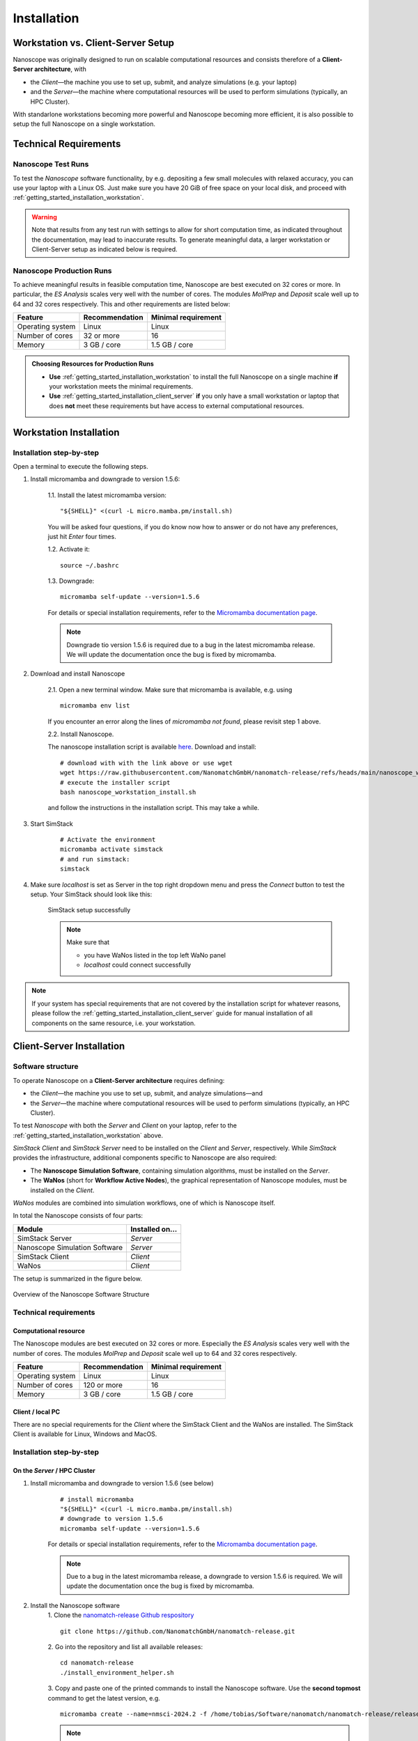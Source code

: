 .. _getting_started_installation:

Installation
============

Workstation vs. Client-Server Setup
-------------------------------------

Nanoscope was originally designed to run on scalable computational resources and consists therefore of a **Client-Server architecture**, with 

* the `Client`—the machine you use to set up, submit, and analyze simulations (e.g. your laptop)
* and the `Server`—the machine where computational resources will be used to perform simulations (typically, an HPC Cluster).

With standarlone workstations becoming more powerful and Nanoscope becoming more efficient, it is also possible to setup the full Nanoscope on a single workstation.


Technical Requirements
----------------------

.. _getting_started_test_setup:

Nanoscope Test Runs
~~~~~~~~~~~~~~~~~~~~

To test the `Nanoscope` software functionality, by e.g. depositing a few small molecules with relaxed
accuracy, you can use your laptop with a Linux OS. Just make sure you have 20 GiB of free space on your local disk, and proceed
with :ref:`getting_started_installation_workstation`. 


.. warning:: Note that results from any test run with settings to allow for short computation time, as indicated throughout the documentation, may lead to inaccurate results. To generate meaningful data, a larger workstation or Client-Server setup as indicated below is required.

.. _getting_started_production_setup:

Nanoscope Production Runs
~~~~~~~~~~~~~~~~~~~~~~~~~~~~~~~~~~~

To achieve meaningful results in feasible computation time, Nanoscope are best executed on 32 cores or more.
In particular, the `ES Analysis` scales very well with the number of cores.
The modules `MolPrep` and `Deposit` scale well up to 64 and 32 cores respectively.
This and other requirements are listed below:

=============================== ======================= =======================
Feature                         Recommendation          Minimal requirement
=============================== ======================= =======================
Operating system                Linux                   Linux
Number of cores                 32 or more              16
Memory                          3 GB / core             1.5 GB / core
=============================== ======================= =======================


.. admonition:: Choosing Resources for Production Runs

   - **Use** :ref:`getting_started_installation_workstation` to install the full Nanoscope on a single machine **if** your workstation meets the minimal requirements.
   - **Use** :ref:`getting_started_installation_client_server` **if** you only have a small workstation or laptop that does **not** meet these requirements but have access to external computational resources.


.. _getting_started_installation_workstation:

Workstation Installation
-------------------------

Installation step-by-step
~~~~~~~~~~~~~~~~~~~~~~~~~~~~~~~~~~

Open a terminal to execute the following steps.

.. ToDo: Check if all the stuff below including submission works on WSL. If so, lose 1 sentence that WSL works as well as a pristine Linux machine, and how to open a terminal in WSL.

1. Install micromamba and downgrade to version 1.5.6:

    1.1. Install the latest micromamba version:

    ::

        "${SHELL}" <(curl -L micro.mamba.pm/install.sh)

    You will be asked four questions, if you do know now how to answer or do not have any preferences, just hit `Enter` four times.

    1.2. Activate it:

    ::

        source ~/.bashrc


    1.3. Downgrade:

    ::

        micromamba self-update --version=1.5.6

    For details or special installation requirements, refer to the `Micromamba documentation page <https://mamba.readthedocs.io/en/latest/installation/micromamba-installation.html>`_.

    .. note:: Downgrade tio version 1.5.6 is required due to a bug in the latest micromamba release. We will update the documentation once the bug is fixed by micromamba.

2. Download and install Nanoscope

    2.1. Open a new terminal window. Make sure that micromamba is available, e.g. using

    :: 

        micromamba env list

    If you encounter an error along the lines of `micromamba not found`, please revisit step 1 above.


    2.2. Install Nanoscope.

    The nanoscope installation script is available `here <https://raw.githubusercontent.com/NanomatchGmbH/nanomatch-release/refs/heads/main/nanoscope_workstation_install.sh>`_.
    Download and install:

    ::

        # download with with the link above or use wget
        wget https://raw.githubusercontent.com/NanomatchGmbH/nanomatch-release/refs/heads/main/nanoscope_workstation_install.sh
        # execute the installer script
        bash nanoscope_workstation_install.sh

    and follow the instructions in the installation script. This may take a while.

.. ToDO: get rid of necessity to reopen the window.

3. Start SimStack

    ::

        # Activate the environment
        micromamba activate simstack
        # and run simstack:
        simstack

4. Make sure `localhost` is set as Server in the top right dropdown menu and press the `Connect` button to test the setup. Your SimStack should look like this:

    .. figure:: installation/successful_setup.png
       :alt: Success
       :width: 80%
       :align: center

       SimStack setup successfully

    .. note:: Make sure that

        * you have WaNos listed in the top left WaNo panel
        * `localhost` could connect successfully



.. note:: If your system has special requirements that are not covered by the installation script for whatever reasons, please follow the :ref:`getting_started_installation_client_server` guide for manual installation of all components on the same resource, i.e. your workstation.

.. _getting_started_installation_client_server:

Client-Server Installation
------------------------------

Software structure
~~~~~~~~~~~~~~~~~~~~

To operate Nanoscope on a **Client-Server architecture** requires defining:

- the `Client`—the machine you use to set up, submit, and analyze simulations—and
- the `Server`—the machine where computational resources will be used to perform simulations (typically, an HPC Cluster).

To test `Nanoscope` with both the `Server` and `Client` on your laptop, refer to the :ref:`getting_started_installation_workstation` above.

`SimStack Client` and `SimStack Server` need to be installed on the `Client` and `Server`, respectively.
While `SimStack` provides the infrastructure, additional components specific to Nanoscope are also required:

- The **Nanoscope Simulation Software**, containing simulation algorithms, must be installed on the `Server`.
- The **WaNos** (short for **Workflow Active Nodes**), the graphical representation of Nanoscope modules, must be installed on the `Client`.

`WaNos` modules are combined into simulation workflows, one of which is Nanoscope itself.

In total the Nanoscope consists of four parts:

=============================== =======================
Module                          Installed on...
=============================== =======================
SimStack Server                 `Server`
Nanoscope Simulation Software   `Server`
SimStack Client                 `Client`
WaNos                           `Client`
=============================== =======================

The setup is summarized in the figure below.

.. figure:: installation/SoftwareStructure.png
   :alt: Software Structure
   :width: 80%
   :align: center

   Overview of the Nanoscope Software Structure

.. ToDo: Align font type in pic with readthedocs


Technical requirements
~~~~~~~~~~~~~~~~~~~~~~~~
Computational resource
"""""""""""""""""""""""""
The Nanoscope modules are best executed on 32 cores or more. Especially the `ES Analysis` scales very well with the number of cores. The modules `MolPrep` and `Deposit` scale well up to 64 and 32 cores respectively. 

=============================== ======================= =======================
Feature                         Recommendation          Minimal requirement
=============================== ======================= =======================
Operating system                Linux                   Linux
Number of cores                 120 or more             16
Memory                          3 GB / core             1.5 GB / core
=============================== ======================= =======================

Client / local PC
""""""""""""""""""""""""
There are no special requirements for the `Client` where the SimStack Client and the WaNos are installed.
The SimStack Client is available for Linux, Windows and MacOS.


Installation step-by-step
~~~~~~~~~~~~~~~~~~~~~~~~~~~~
On the `Server` / HPC Cluster
"""""""""""""""""""""""""""""""""""
1. Install micromamba and downgrade to version 1.5.6 (see below)
    ::

        # install micromamba
        "${SHELL}" <(curl -L micro.mamba.pm/install.sh)
        # downgrade to version 1.5.6
        micromamba self-update --version=1.5.6

    For details or special installation requirements, refer to the `Micromamba documentation page <https://mamba.readthedocs.io/en/latest/installation/micromamba-installation.html>`_.

    .. note:: Due to a bug in the latest micromamba release, a downgrade to version 1.5.6 is required. We will update the documentation once the bug is fixed by micromamba.

2. Install the Nanoscope software
    1. Clone the `nanomatch-release Github respository <https://github.com/NanomatchGmbH/nanomatch-release.git>`_
    ::

        git clone https://github.com/NanomatchGmbH/nanomatch-release.git


    2. Go into the repository and list all available releases:
    ::

        cd nanomatch-release
        ./install_environment_helper.sh

    3. Copy and paste one of the printed commands to install the Nanoscope software. Use the **second topmost** command to get the latest version, e.g. 
    ::

        micromamba create --name=nmsci-2024.2 -f /home/tobias/Software/nanomatch/nanomatch-release/releases/nmsci-2024.2.2.conda-lock.yml

    .. note::

        To update the Nanoscope software, pull the repository 

        ::

            git pull

        and execute steps 2.2, and subsequently 2.3 with a new version, as indicated in the printed commands.

    4. Adapt the configuration file

       During the installation you will be instructed to setup a configuration file `.nanomatch.config.` Afterwards, you can activate the environment with the following command:
       ::

            micromamba activate nmsci-2024.1 # This should produce an output on first activate.

       **Check the output for details, when you activate the environment for the first time!**

       Open the `.nanomatch.config` file (typically located in your home directory) and adapt the following:

        * Scratch directory: Some of the simulations use a scratch directory for faster IO during the simulation, before final results are copied back into your workflow directory. Set this directory using
          :: 

                export SCRATCH=/scratch/

        * In case you are using a commercial license, set the license server:
          ::

                export NM_LICENSE_SERVER=localhost

          In case the CodeMeter runtime is installed on a different computer in your network than the computational resource itself, provide the corresponding IP address. See also :ref:`getting_started_licensing` for details.

3. Install the SimStack **Server**
    In the list of available installs from step 2.2 above, execute the **topmost** command to install SimStack Server:

    ::

        micromamba create --name=simstack_server_v6 -f /home/tobias/Software/nanomatch/nanomatch-release/releases/simstackserver.conda-lock.yml

Details on steps 2 and 3 are provided in the `README <https://github.com/NanomatchGmbH/nanomatch-release/blob/main/README.md>`_ of the repository.

On the `Client` / local PC
"""""""""""""""""""""""""""""""

1. Install micromamba
    On Linux distributions: see above

    On MacOS, use the same command as for Linux (above) or use Homebrew:
    :: 

        brew install micromamba

    On Windows via powershell:
    ::

        Invoke-Expression ((Invoke-WebRequest -Uri https://micro.mamba.pm/install.ps1).Content)

    For details or special installation requirements, refer to the `Micromamba documentation page <https://mamba.readthedocs.io/en/latest/installation/micromamba-installation.html>`_.
2. Install and run the SimStack **Client**
    Installation:
    ::

        # Create a new environment for the simstack client:
        micromamba create --name=simstack simstack -c https://mamba.nanomatch-distribution.de/mamba-repo -c conda-forge

    Run the SimStack Client:
    ::

        # Activate the environment
        micromamba activate simstack
        # and run simstack:
        simstack

    Update the SimStack Client:
    ::

        micromamba activate simstack
        micromamba update simstack -c https://mamba.nanomatch-distribution.de/mamba-repo -c conda-forge
        # Or if you need a specific version, example 1.2.5:
        micromamba install simstack=1.2.5 -c https://mamba.nanomatch-distribution.de/mamba-repo -c conda-forge

.. TODO: Double check if this holdes for Mac and Windows

3. Download the WaNos 
    WaNos are available in a `public repository <https://github.com/NanomatchGmbH/wano.git>`_. To get the WaNos, go into a directory of your choice and run
    ::


        git clone https://github.com/NanomatchGmbH/wano.git


    Make sure to remember the directory for the SimStack configuration below.

SimStack configuration
~~~~~~~~~~~~~~~~~~~~~~~


.. note::

    In the following we provide a brief summary of the key steps to configure SimStack. Detailed information on SimStack, including all options for setup, are available on the `SimStack documentation page <https://simstack.readthedocs.io/>`_.


Setup of passwordless ssh
""""""""""""""""""""""""""""""


Communication between the SimStack Client and the SimStack Server requires passwordless ssh access from your local PC to your computational resource.
*On your local PC*, generate a ``ssh`` keypair and transfer the key to the ``authorized_keys`` file of your user account on the computational resource with one of the following commands:


**On Linux and OSX (Arm and x64)**

If you don't have the ``ssh`` keys, use the steps below to generate them.

   * ``ssh`` key generation, press enter for the passphrase option.

      .. code-block:: bash

         ssh-keygen -t rsa

   * The ssh-key command generated two keys in the ``~/.ssh`` directory.
     Now, you must copy the key to your user account in one of the available HPC resources.

      .. code-block:: bash

        id_rsa
        id_rsa.pub

   * Please choose the `Client` (normally, HPC) where you want to have passwordless access.

      .. code-block:: bash

         ssh-copy-id <username>@<computer name or IP address>

   * Test the connectivity of your passwordless ``ssh``  by running one of the commands below in the **Powershell** prompt.

      .. code-block:: bash

         ssh <username>@<computer name or IP address>


**On Windows**

   * After completing the above steps, run the below commands.

      .. code-block:: bash

         cd  simstack_linux
         ./run_simstack.sh



You have two options on Windows: You can install either the native Windows version or (in an updated WSL2 environment) the Linux version.
WSL2 comes with all client tools required, so this is the recommended approach. If you want to use the Windows version, continue this tutorial.

If you don't have the ``ssh`` keys, use the steps below to generate them.

   * Ensure the `ssh` is enabled on your Windows system.

   * Check if **Powershell** is installed on your Windows system. If not, you can install it from the Microsoft Store.

   * To generate a public/private ``rsa key pair`` on Windows, open the **Powershell** prompt run the
     below command, and press enter for the passphrase option.

     .. code-block:: bash

         ssh-keygen

   * To copy the ``ssh`` key to your user account on the HPC resource, choose and run one of the commands below in the **Powershell** prompt.

      .. code:: bash

         type $env:USERPROFILE\.ssh\id_rsa.pub | ssh <username>@<computer name or IP address> "cat >> .ssh/authorized_keys"



**Test the connectivity**

   * After completing the above steps, double-click on ``run-simstack`` and be happy.


You can test the connectivity of your passwordless ``ssh`` in both systems by running one of the
commands below. You successfully transferred the key if you establish the ``ssh`` connectivity to
your HPC without entering your user password.

   .. code-block:: bash

        ssh <username>@<computer name or IP address>



Configuration of the SimStack Client
""""""""""""""""""""""""""""""""""""""""""

**Server Configuration within the Client**"



1. Open the SimStack Client:
    ::

        # Activate the environment
        micromamba activate simstack
        # and run simstack:
        simstack

2. In the top menu, click on ``Configuration -> Servers``. Press the ``+``-button to add a new server. 

    .. note:: For a workstation setup (see :ref:`getting_started_installation_workstation`) leave all predefined settings as is.

    Example settings for a `Client`-`Server` setup are provided in the following figure:


    .. figure:: installation/ServerSetup.png
       :alt: ServerConfiguration
       :width: 50%
       :align: center

       Example Server Configuration Form

    In this form, enter the following information on your computational resources:

    =============================== =================================================================
    Label                           Description
    =============================== =================================================================
    Hostname                        The hostname of your `Server` that is also used to login via ssh
    Port                            ssh port of your `Server`
    Username                        Your username on your `Server`
    SSH Private Key                 Set to `UseSystemDefault`
    Software Directory on Resource  Path of your micromamba on the `Server`, identify via
                                    ``echo $MAMBA_ROOT_PREFIX`` (on the `Server`)
    Calculation Basepath            Path in your home directory where workflows are executed
    Queuing System                  Queueing system in use on your `Server` to schedule jobs
    Extra config                    Leave at `None required (default)`
    =============================== =================================================================


.. note::

    The data provided in the image above is only an example. Please adapt all values according to your computational resource. **Contact your system administrator** if you don't know how to set these values.

.. note::

    You can add the same computational resource multiple times, but with different ``Default Resources`` to simplify defining computational resources when setting up workflows.

**Set local paths**

Define the local paths (on your local PC) to the WaNo directory and the workflow directory:

1. In the top menu, click on ``Configuration -> Paths``
2. Browse for the path to the directory where you cloned the WaNos (see above)
3. Browse for any directory where you wish to save workflows
4. Confirm your choice with ``Save``. 

If the correct WaNo Repository path was set, WaNos will appear in the top left panel of the SimStack Client.

.. note::

    You can choose a separate workflow directory for each research project to keep a better overview.

.. ToDo: Include instructions for usage on workstation where Client == Server

